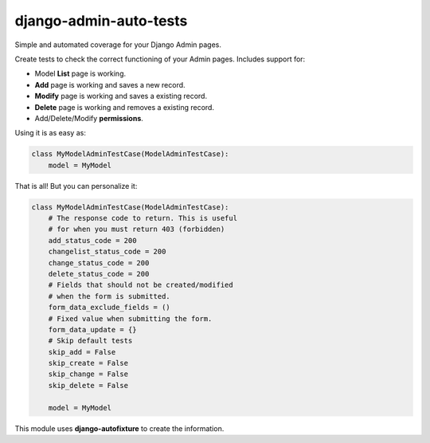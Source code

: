 =======================
django-admin-auto-tests
=======================
Simple and automated coverage for your Django Admin pages.

Create tests to check the correct functioning of your Admin pages. Includes support for:

* Model **List** page is working.
* **Add** page is working and saves a new record.
* **Modify** page is working and saves a existing record.
* **Delete** page is working and removes a existing record.
* Add/Delete/Modify **permissions**.

Using it is as easy as:

.. code-block:: python

    class MyModelAdminTestCase(ModelAdminTestCase):
        model = MyModel


That is all! But you can personalize it:

.. code-block:: python

    class MyModelAdminTestCase(ModelAdminTestCase):
        # The response code to return. This is useful
        # for when you must return 403 (forbidden)
        add_status_code = 200
        changelist_status_code = 200
        change_status_code = 200
        delete_status_code = 200
        # Fields that should not be created/modified
        # when the form is submitted.
        form_data_exclude_fields = ()
        # Fixed value when submitting the form.
        form_data_update = {}
        # Skip default tests
        skip_add = False
        skip_create = False
        skip_change = False
        skip_delete = False

        model = MyModel

This module uses **django-autofixture** to create the information.

